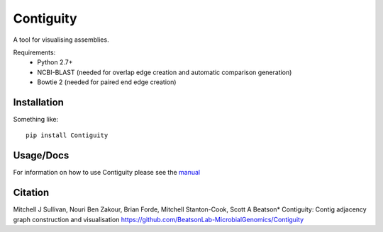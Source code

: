 Contiguity
==========

A tool for visualising assemblies.


Requirements:
    * Python 2.7+
    * NCBI-BLAST (needed for overlap edge creation and automatic comparison 
      generation)
    * Bowtie 2 (needed for paired end edge creation)


Installation
------------

Something like::

    pip install Contiguity


Usage/Docs
----------

For information on how to use Contiguity please see the manual_


Citation
--------

Mitchell J Sullivan, Nouri Ben Zakour, Brian Forde, Mitchell Stanton-Cook, Scott A Beatson*
Contiguity: Contig adjacency graph construction and visualisation
https://github.com/BeatsonLab-MicrobialGenomics/Contiguity


.. _manual: https://github.com/BeatsonLab-MicrobialGenomics/Contiguity/blob/master/docs/manual/Contiguity_manual_0.3.pdf
